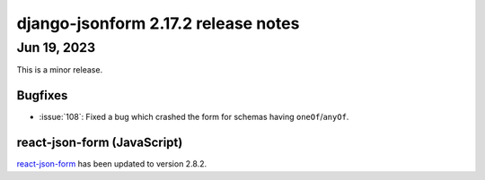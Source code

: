django-jsonform 2.17.2 release notes
====================================


Jun 19, 2023
------------

This is a minor release.


Bugfixes
^^^^^^^^

- :issue:`108`: Fixed a bug which crashed the form for schemas having ``oneOf``/``anyOf``.


react-json-form (JavaScript)
^^^^^^^^^^^^^^^^^^^^^^^^^^^^

`react-json-form <https://github.com/bhch/react-json-form>`_ has been updated
to version 2.8.2.
